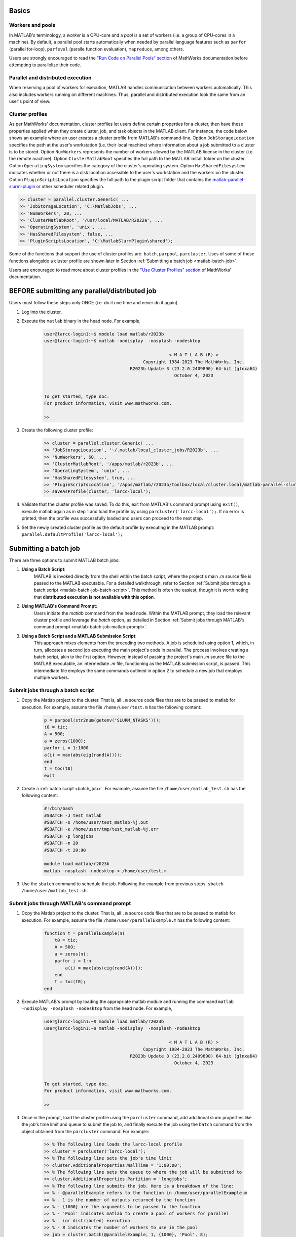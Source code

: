 .. _matlab:

Basics
======

Workers and pools
^^^^^^^^^^^^^^^^^

In MATLAB's terminology, a *worker* is a CPU-core and a *pool* is a
set of workers (i.e. a group of CPU-cores in a machine).  By default, a parallel pool starts
automatically when needed by parallel language features such as ``parfor`` (parallel for-loop),
``parfeval`` (paralle function evaluation), ``mapreduce``, among others.

Users are strongly encouraged to read the `"Run Code on Parallel Pools" section <https://www.mathworks.com/help/parallel-computing/run-code-on-parallel-pools.html>`_
of MathWorks documentation before attempting to parallelize their code.

Parallel and distributed execution
^^^^^^^^^^^^^^^^^^^^^^^^^^^^^^^^^^

When reserving a pool of workers for execution, MATLAB handles communication between workers automatically. This
also includes workers running on different machines. Thus, parallel and distributed execution look the same 
from an user's point of view.

.. _matlab-profiles:

Cluster profiles
^^^^^^^^^^^^^^^^
As per MathWorks' documentation, cluster profiles let users define certain properties for a cluster,
then have these properties applied when they create cluster, job, and
task objects in the MATLAB client. For instance, the code below shows an example where
an user creates a cluster profile from MATLAB's command-line. Option ``JobStorageLocation``
specifies the path at the user's workstation (i.e. their local machine) where information about
a job submitted to a cluster is to be stored. Option ``NumWorkers`` represents the number of
workers allowed by the MATLAB license in the cluster (i.e. the remote machine). Option
``ClusterMatlabRoot`` specifies the full path to the MATLAB install folder on the cluster. Option
``OperatingSystem`` specifies the category of the cluster's operating system. Option ``HasSharedFilesystem``
indicates whether or not there is a disk location accessible to the user's workstation
and the workers on the cluster. Option ``PluginScriptsLocation`` specifies the
full path to the plugin script folder that contains the
`matlab-parallel-slurm-plugin <https://github.com/mathworks/matlab-parallel-slurm-plugin#readme>`_ or other
scheduler related plugin. 

.. code-block:: matlabsession

    >> cluster = parallel.cluster.Generic( ...
    >> 'JobStorageLocation', 'C:\MatlabJobs', ...
    >> 'NumWorkers', 20, ...
    >> 'ClusterMatlabRoot', '/usr/local/MATLAB/R2022a', ...
    >> 'OperatingSystem', 'unix', ...
    >> 'HasSharedFilesystem', false, ...
    >> 'PluginScriptsLocation', 'C:\MatlabSlurmPlugin\shared');

Some of the functions that support the use of cluster profiles are:
``batch``, ``parpool``, ``parcluster``. Uses of some of these functions alongside a cluster profile
are shown later in Section :ref:`Submitting a batch job <matlab-batch-job>`.

Users are encouraged to read more about cluster profiles in the
`"Use Cluster Profiles" section <https://www.mathworks.com/help/parallel-computing/discover-clusters-and-use-cluster-profiles.html>`_
of MathWorks' documentation.

BEFORE submitting any parallel/distributed job
==============================================

Users must follow these steps only ONCE (i.e. do it one time and never do it again).

#. Log into the cluster.
#. Execute the ``matlab`` binary in the head node. For example,

    .. code-block:: bash

        user@larcc-login1:~$ module load matlab/r2023b
        user@larcc-login1:~$ matlab -nodisplay  -nosplash -nodesktop
        
                                                        < M A T L A B (R) >
                                              Copyright 1984-2023 The MathWorks, Inc.
                                         R2023b Update 3 (23.2.0.2409890) 64-bit (glnxa64)
                                                          October 4, 2023


        To get started, type doc.
        For product information, visit www.mathworks.com.

        >>

#. Create the following cluster profile:

    .. code-block:: matlabsession

        >> cluster = parallel.cluster.Generic( ...
        >> 'JobStorageLocation', '~/.matlab/local_cluster_jobs/R2023b', ...
        >> 'NumWorkers', 60, ...
        >> 'ClusterMatlabRoot', '/apps/matlab/r2023b', ...
        >> 'OperatingSystem', 'unix', ...
        >> 'HasSharedFilesystem', true, ...
        >> 'PluginScriptsLocation', '/apps/matlab/r2023b/toolbox/local/cluster.local/matlab-parallel-slurm-plugin-2.1.1');
        >> saveAsProfile(cluster, 'larcc-local');

#. Validate that the cluster profile was saved. To do this, exit from MATLAB's command prompt using ``exit()``, execute matlab again as in step 1 and load the profile by using ``parcluster('larcc-local');``. If no error is printed, then the profile was successfully loaded and users can proceed to the next step.

#. Set the newly created cluster profile as the default profile by executing in the MATLAB prompt: ``parallel.defaultProfile('larcc-local');``

.. _matlab-batch-job:

Submitting a batch job
======================

There are three options to submit MATLAB batch jobs:

#. **Using a Batch Script:**
    MATLAB is invoked directly from the shell within the batch script, where the project's main `.m` source file is passed to the MATLAB executable. For a detailed walkthrough, refer to Section :ref:`Submit jobs through a batch script <matlab-batch-job-batch-script>`. This method is often the easiest, though it is worth noting that **distributed execution is not available with this option**.

#. **Using MATLAB's Command Prompt:**
    Users initiate the `matlab` command from the head node. Within the MATLAB prompt, they load the relevant cluster profile and leverage the `batch` option, as detailed in Section :ref:`Submit jobs through MATLAB's command prompt <matlab-batch-job-matlab-prompt>`.

#. **Using a Batch Script and a MATLAB Submission Script:**
    This approach mixes elements from the preceding two methods. A job is scheduled using option 1, which, in turn, allocates a second job executing the main project's code in parallel. The process involves creating a batch script, akin to the first option. However, instead of passing the project's main `.m` source file to the MATLAB executable, an intermediate `.m` file, functioning as the MATLAB submission script, is passed. This intermediate file employs the same commands outlined in option 2 to schedule a new job that employs multiple workers.

.. _matlab-batch-job-batch-script:

Submit jobs through a batch script
^^^^^^^^^^^^^^^^^^^^^^^^^^^^^^^^^^

#. Copy the Matlab project to the cluster. That is, all ``.m`` source code files that are to be passed to matlab for execution. For example, assume the file ``/home/user/test.m`` has the following content:

    .. code-block:: matlab

        p = parpool(str2num(getenv('SLURM_NTASKS')));
        t0 = tic;
        A = 500;
        a = zeros(1000);
        parfor i = 1:1000
        a(i) = max(abs(eig(rand(A))));
        end
        t = toc(t0)
        exit

#. Create a :ref:`batch script <batch_job>`. For example, assume the file ``/home/user/matlab_test.sh`` has the following content:

    .. code-block:: bash

        #!/bin/bash
        #SBATCH -J test_matlab
        #SBATCH -o /home/user/test_matlab-%j.out
        #SBATCH -e /home/user/tmp/test_matlab-%j.err
        #SBATCH -p longjobs
        #SBATCH -n 20
        #SBATCH -t 20:00

        module load matlab/r2023b
        matlab -nosplash -nodesktop < /home/user/test.m

#. Use the ``sbatch`` command to schedule the job. Following the example from previous steps:
   ``sbatch /home/user/matlab_test.sh``.

.. _matlab-batch-job-matlab-prompt:

Submit jobs through MATLAB's command prompt
^^^^^^^^^^^^^^^^^^^^^^^^^^^^^^^^^^^^^^^^^^^

#. Copy the Matlab project to the cluster. That is, all ``.m`` source code files that are to be passed to matlab for execution. For example, assume the file ``/home/user/parallelExample.m`` has the following content:

    .. code-block:: matlab
    
        function t = parallelExample(n)
            t0 = tic;
            A = 500;
            a = zeros(n);
            parfor i = 1:n
                a(i) = max(abs(eig(rand(A))));
            end
            t = toc(t0);
        end

#. Execute MATLAB's prompt by loading the appropriate matlab module and running the command ``matlab -nodisplay -nosplash -nodesktop`` from the head node. For example,

    .. code-block:: bash

        user@larcc-login1:~$ module load matlab/r2023b
        user@larcc-login1:~$ matlab -nodisplay  -nosplash -nodesktop
        
                                                        < M A T L A B (R) >
                                              Copyright 1984-2023 The MathWorks, Inc.
                                         R2023b Update 3 (23.2.0.2409890) 64-bit (glnxa64)
                                                          October 4, 2023


        To get started, type doc.
        For product information, visit www.mathworks.com.

        >>

#. Once in the prompt, load the cluster profile using the ``parcluster`` command, add additional slurm properties like the job's time limit and queue to submit the job to, and finally execute the job using the ``batch`` command from the object obtained from the ``parcluster`` command. For example:

    .. code-block:: matlabsession

        >> % The following line loads the larcc-local profile
        >> cluster = parcluster('larcc-local');
        >> % The following line sets the job's time limit
        >> cluster.AdditionalProperties.WallTime = '1:00:00';
        >> % The following line sets the queue to where the job will be submitted to
        >> cluster.AdditionalProperties.Partition = 'longjobs';
        >> % The following line submits the job. Here is a breakdown of the line:
        >> % - @parallelExample refers to the function in /home/user/parallelExample.m
        >> % - 1 is the number of outputs returned by the function
        >> % - {1000} are the arguments to be passed to the function
        >> % - 'Pool' indicates matlab to create a pool of workers for parallel
        >> %   (or distributed) execution
        >> % - 8 indicates the number of workers to use in the pool
        >> job = cluster.batch(@parallelExample, 1, {1000}, 'Pool', 8);

#. After the job has been submitted, users can wait for the job to finish and fetch any result not persisted to disk by executing in the prompt ``job.fetchOutputs{:};``.

Submit jobs through a batch script and a MATLAB submission script
^^^^^^^^^^^^^^^^^^^^^^^^^^^^^^^^^^^^^^^^^^^^^^^^^^^^^^^^^^^^^^^^^

#. Copy the Matlab project to the cluster. That is, all ``.m`` source code files that are to be passed to matlab for execution. For example, assume the file ``/home/user/parallelExample.m`` has the following content:

    .. code-block:: matlab
    
        function t = parallelExample(n)
            t0 = tic;
            A = 500;
            a = zeros(n);
            parfor i = 1:n
                a(i) = max(abs(eig(rand(A))));
            end
            t = toc(t0);
            fileToSaveResultTo = "result.txt";
            save(fileToSaveResultTo)
        end

#. Create a MATLAB submission script that invokes project's code. For example, assume the file ``/home/user/matlabSubmissionScript.m`` has the following content:

    .. code-block:: matlab

        % Get the number of workers from the slurm scheduler. The SLURM_NTASKS
        % environmental variable is set automatically by slurm.
        workers = str2num(getenv('SLURM_NTASKS'));
        % Load the larcc-local cluster profile
        cluster = parcluster('larcc-local');
        % Set the job's time limit
        cluster.AdditionalProperties.TimeLimit = '1:00:00';
        % Set the queue to where the job will be submitted to
        cluster.AdditionalProperties.Partition = 'longjobs';
        % Submit the job. Here is a breakdown of the line:
        % - @parallelExample refers to the function in /home/user/parallelExample.m
        % - 1 is the number of outputs returned by the function
        % - {1000} are the arguments to be passed to the function
        % - 'Pool' indicates matlab to create a pool of workers for parallel
        %   (or distributed) execution
        % - 8 indicates the number of workers to use in the pool
        job = cluster.batch(@parallelExample, 1, {1000}, 'pool', workers);

#. Create a sbatch script that invokes the matlab submission script from the previous step.  For example, assume the file ``/home/user/matlab_test.sh`` has the following content:

    .. code-block:: bash

        #!/bin/bash

        #SBATCH -J test_matlab
        #SBATCH -o /home/user/test_matlab-%j.out
        #SBATCH -e /home/user/tmp/test_matlab-%j.err
        #SBATCH -p longjobs
        #SBATCH -n 20
        #SBATCH -t 20:00

        module load matlab/r2023b
        matlab -nodisplay -nosplash -nodesktop -r "matlabSubmissionScript"

#. Use the ``sbatch`` command to schedule the job. Following the example from previous steps: ``sbatch /home/user/matlab_test.sh``
